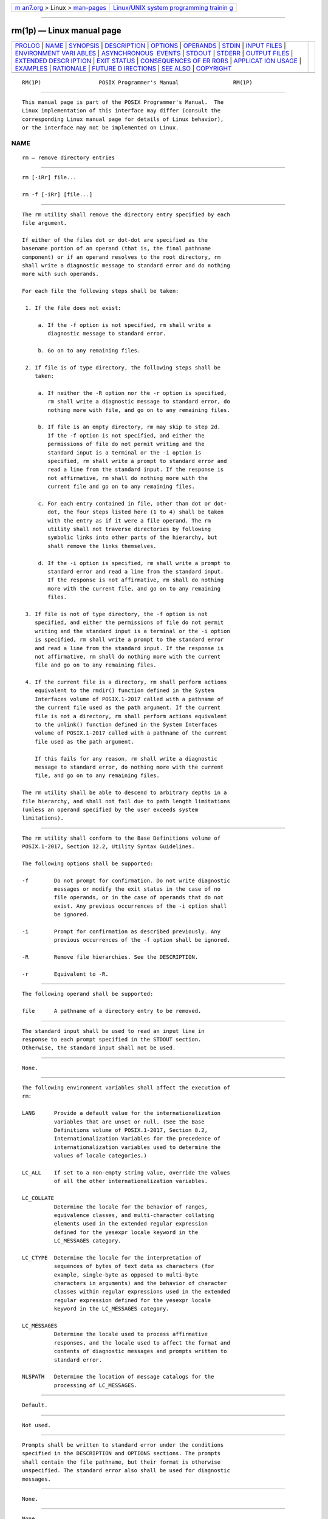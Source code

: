 .. container:: page-top

.. container:: nav-bar

   +----------------------------------+----------------------------------+
   | `m                               | `Linux/UNIX system programming   |
   | an7.org <../../../index.html>`__ | trainin                          |
   | > Linux >                        | g <http://man7.org/training/>`__ |
   | `man-pages <../index.html>`__    |                                  |
   +----------------------------------+----------------------------------+

--------------

rm(1p) — Linux manual page
==========================

+-----------------------------------+-----------------------------------+
| `PROLOG <#PROLOG>`__ \|           |                                   |
| `NAME <#NAME>`__ \|               |                                   |
| `SYNOPSIS <#SYNOPSIS>`__ \|       |                                   |
| `DESCRIPTION <#DESCRIPTION>`__ \| |                                   |
| `OPTIONS <#OPTIONS>`__ \|         |                                   |
| `OPERANDS <#OPERANDS>`__ \|       |                                   |
| `STDIN <#STDIN>`__ \|             |                                   |
| `INPUT FILES <#INPUT_FILES>`__ \| |                                   |
| `ENVIRONMENT VARI                 |                                   |
| ABLES <#ENVIRONMENT_VARIABLES>`__ |                                   |
| \|                                |                                   |
| `ASYNCHRONOUS                     |                                   |
|  EVENTS <#ASYNCHRONOUS_EVENTS>`__ |                                   |
| \| `STDOUT <#STDOUT>`__ \|        |                                   |
| `STDERR <#STDERR>`__ \|           |                                   |
| `OUTPUT FILES <#OUTPUT_FILES>`__  |                                   |
| \|                                |                                   |
| `EXTENDED DESCR                   |                                   |
| IPTION <#EXTENDED_DESCRIPTION>`__ |                                   |
| \| `EXIT STATUS <#EXIT_STATUS>`__ |                                   |
| \|                                |                                   |
| `CONSEQUENCES OF ER               |                                   |
| RORS <#CONSEQUENCES_OF_ERRORS>`__ |                                   |
| \|                                |                                   |
| `APPLICAT                         |                                   |
| ION USAGE <#APPLICATION_USAGE>`__ |                                   |
| \| `EXAMPLES <#EXAMPLES>`__ \|    |                                   |
| `RATIONALE <#RATIONALE>`__ \|     |                                   |
| `FUTURE D                         |                                   |
| IRECTIONS <#FUTURE_DIRECTIONS>`__ |                                   |
| \| `SEE ALSO <#SEE_ALSO>`__ \|    |                                   |
| `COPYRIGHT <#COPYRIGHT>`__        |                                   |
+-----------------------------------+-----------------------------------+
| .. container:: man-search-box     |                                   |
+-----------------------------------+-----------------------------------+

::

   RM(1P)                  POSIX Programmer's Manual                 RM(1P)


-----------------------------------------------------

::

          This manual page is part of the POSIX Programmer's Manual.  The
          Linux implementation of this interface may differ (consult the
          corresponding Linux manual page for details of Linux behavior),
          or the interface may not be implemented on Linux.

NAME
-------------------------------------------------

::

          rm — remove directory entries


---------------------------------------------------------

::

          rm [-iRr] file...

          rm -f [-iRr] [file...]


---------------------------------------------------------------

::

          The rm utility shall remove the directory entry specified by each
          file argument.

          If either of the files dot or dot-dot are specified as the
          basename portion of an operand (that is, the final pathname
          component) or if an operand resolves to the root directory, rm
          shall write a diagnostic message to standard error and do nothing
          more with such operands.

          For each file the following steps shall be taken:

           1. If the file does not exist:

               a. If the -f option is not specified, rm shall write a
                  diagnostic message to standard error.

               b. Go on to any remaining files.

           2. If file is of type directory, the following steps shall be
              taken:

               a. If neither the -R option nor the -r option is specified,
                  rm shall write a diagnostic message to standard error, do
                  nothing more with file, and go on to any remaining files.

               b. If file is an empty directory, rm may skip to step 2d.
                  If the -f option is not specified, and either the
                  permissions of file do not permit writing and the
                  standard input is a terminal or the -i option is
                  specified, rm shall write a prompt to standard error and
                  read a line from the standard input. If the response is
                  not affirmative, rm shall do nothing more with the
                  current file and go on to any remaining files.

               c. For each entry contained in file, other than dot or dot-
                  dot, the four steps listed here (1 to 4) shall be taken
                  with the entry as if it were a file operand. The rm
                  utility shall not traverse directories by following
                  symbolic links into other parts of the hierarchy, but
                  shall remove the links themselves.

               d. If the -i option is specified, rm shall write a prompt to
                  standard error and read a line from the standard input.
                  If the response is not affirmative, rm shall do nothing
                  more with the current file, and go on to any remaining
                  files.

           3. If file is not of type directory, the -f option is not
              specified, and either the permissions of file do not permit
              writing and the standard input is a terminal or the -i option
              is specified, rm shall write a prompt to the standard error
              and read a line from the standard input. If the response is
              not affirmative, rm shall do nothing more with the current
              file and go on to any remaining files.

           4. If the current file is a directory, rm shall perform actions
              equivalent to the rmdir() function defined in the System
              Interfaces volume of POSIX.1‐2017 called with a pathname of
              the current file used as the path argument. If the current
              file is not a directory, rm shall perform actions equivalent
              to the unlink() function defined in the System Interfaces
              volume of POSIX.1‐2017 called with a pathname of the current
              file used as the path argument.

              If this fails for any reason, rm shall write a diagnostic
              message to standard error, do nothing more with the current
              file, and go on to any remaining files.

          The rm utility shall be able to descend to arbitrary depths in a
          file hierarchy, and shall not fail due to path length limitations
          (unless an operand specified by the user exceeds system
          limitations).


-------------------------------------------------------

::

          The rm utility shall conform to the Base Definitions volume of
          POSIX.1‐2017, Section 12.2, Utility Syntax Guidelines.

          The following options shall be supported:

          -f        Do not prompt for confirmation. Do not write diagnostic
                    messages or modify the exit status in the case of no
                    file operands, or in the case of operands that do not
                    exist. Any previous occurrences of the -i option shall
                    be ignored.

          -i        Prompt for confirmation as described previously. Any
                    previous occurrences of the -f option shall be ignored.

          -R        Remove file hierarchies. See the DESCRIPTION.

          -r        Equivalent to -R.


---------------------------------------------------------

::

          The following operand shall be supported:

          file      A pathname of a directory entry to be removed.


---------------------------------------------------

::

          The standard input shall be used to read an input line in
          response to each prompt specified in the STDOUT section.
          Otherwise, the standard input shall not be used.


---------------------------------------------------------------

::

          None.


-----------------------------------------------------------------------------------

::

          The following environment variables shall affect the execution of
          rm:

          LANG      Provide a default value for the internationalization
                    variables that are unset or null. (See the Base
                    Definitions volume of POSIX.1‐2017, Section 8.2,
                    Internationalization Variables for the precedence of
                    internationalization variables used to determine the
                    values of locale categories.)

          LC_ALL    If set to a non-empty string value, override the values
                    of all the other internationalization variables.

          LC_COLLATE
                    Determine the locale for the behavior of ranges,
                    equivalence classes, and multi-character collating
                    elements used in the extended regular expression
                    defined for the yesexpr locale keyword in the
                    LC_MESSAGES category.

          LC_CTYPE  Determine the locale for the interpretation of
                    sequences of bytes of text data as characters (for
                    example, single-byte as opposed to multi-byte
                    characters in arguments) and the behavior of character
                    classes within regular expressions used in the extended
                    regular expression defined for the yesexpr locale
                    keyword in the LC_MESSAGES category.

          LC_MESSAGES
                    Determine the locale used to process affirmative
                    responses, and the locale used to affect the format and
                    contents of diagnostic messages and prompts written to
                    standard error.

          NLSPATH   Determine the location of message catalogs for the
                    processing of LC_MESSAGES.


-------------------------------------------------------------------------------

::

          Default.


-----------------------------------------------------

::

          Not used.


-----------------------------------------------------

::

          Prompts shall be written to standard error under the conditions
          specified in the DESCRIPTION and OPTIONS sections. The prompts
          shall contain the file pathname, but their format is otherwise
          unspecified. The standard error also shall be used for diagnostic
          messages.


-----------------------------------------------------------------

::

          None.


---------------------------------------------------------------------------------

::

          None.


---------------------------------------------------------------

::

          The following exit values shall be returned:

           0    Each directory entry was successfully removed, unless its
                removal was canceled by a non-affirmative response to a
                prompt for confirmation.

          >0    An error occurred.


-------------------------------------------------------------------------------------

::

          Default.

          The following sections are informative.


---------------------------------------------------------------------------

::

          The rm utility is forbidden to remove the names dot and dot-dot
          in order to avoid the consequences of inadvertently doing
          something like:

              rm -r .*

          Some implementations do not permit the removal of the last link
          to an executable binary file that is being executed; see the
          [EBUSY] error in the unlink() function defined in the System
          Interfaces volume of POSIX.1‐2017. Thus, the rm utility can fail
          to remove such files.

          The -i option causes rm to prompt and read the standard input
          even if the standard input is not a terminal, but in the absence
          of -i the mode prompting is not done when the standard input is
          not a terminal.


---------------------------------------------------------

::

           1. The following command:

                  rm a.out core

              removes the directory entries: a.out and core.

           2. The following command:

                  rm -Rf junk

              removes the directory junk and all its contents, without
              prompting.


-----------------------------------------------------------

::

          For absolute clarity, paragraphs (2b) and (3) in the DESCRIPTION
          of rm describing the behavior when prompting for confirmation,
          should be interpreted in the following manner:

              if ((NOT f_option) AND
                  ((not_writable AND input_is_terminal) OR i_option))

          The exact format of the interactive prompts is unspecified. Only
          the general nature of the contents of prompts are specified
          because implementations may desire more descriptive prompts than
          those used on historical implementations. Therefore, an
          application not using the -f option, or using the -i option,
          relies on the system to provide the most suitable dialog directly
          with the user, based on the behavior specified.

          The -r option is historical practice on all known systems. The
          synonym -R option is provided for consistency with the other
          utilities in this volume of POSIX.1‐2017 that provide options
          requesting recursive descent through the file hierarchy.

          The behavior of the -f option in historical versions of rm is
          inconsistent. In general, along with ``forcing'' the unlink
          without prompting for permission, it always causes diagnostic
          messages to be suppressed and the exit status to be unmodified
          for nonexistent operands and files that cannot be unlinked. In
          some versions, however, the -f option suppresses usage messages
          and system errors as well.  Suppressing such messages is not a
          service to either shell scripts or users.

          It is less clear that error messages regarding files that cannot
          be unlinked (removed) should be suppressed. Although this is
          historical practice, this volume of POSIX.1‐2017 does not permit
          the -f option to suppress such messages.

          When given the -r and -i options, historical versions of rm
          prompt the user twice for each directory, once before removing
          its contents and once before actually attempting to delete the
          directory entry that names it. This allows the user to ``prune''
          the file hierarchy walk. Historical versions of rm were
          inconsistent in that some did not do the former prompt for
          directories named on the command line and others had obscure
          prompting behavior when the -i option was specified and the
          permissions of the file did not permit writing. The POSIX Shell
          and Utilities rm differs little from historic practice, but does
          require that prompts be consistent. Historical versions of rm
          were also inconsistent in that prompts were done to both standard
          output and standard error. This volume of POSIX.1‐2017 requires
          that prompts be done to standard error, for consistency with cp
          and mv, and to allow historical extensions to rm that provide an
          option to list deleted files on standard output.

          The rm utility is required to descend to arbitrary depths so that
          any file hierarchy may be deleted. This means, for example, that
          the rm utility cannot run out of file descriptors during its
          descent (that is, if the number of file descriptors is limited,
          rm cannot be implemented in the historical fashion where one file
          descriptor is used per directory level). Also, rm is not
          permitted to fail because of path length restrictions, unless an
          operand specified by the user is longer than {PATH_MAX}.

          The rm utility removes symbolic links themselves, not the files
          they refer to, as a consequence of the dependence on the unlink()
          functionality, per the DESCRIPTION. When removing hierarchies
          with -r or -R, the prohibition on following symbolic links has to
          be made explicit.


---------------------------------------------------------------------------

::

          None.


---------------------------------------------------------

::

          rmdir(1p)

          The Base Definitions volume of POSIX.1‐2017, Chapter 8,
          Environment Variables, Section 12.2, Utility Syntax Guidelines

          The System Interfaces volume of POSIX.1‐2017, remove(3p),
          rmdir(3p), unlink(3p)


-----------------------------------------------------------

::

          Portions of this text are reprinted and reproduced in electronic
          form from IEEE Std 1003.1-2017, Standard for Information
          Technology -- Portable Operating System Interface (POSIX), The
          Open Group Base Specifications Issue 7, 2018 Edition, Copyright
          (C) 2018 by the Institute of Electrical and Electronics
          Engineers, Inc and The Open Group.  In the event of any
          discrepancy between this version and the original IEEE and The
          Open Group Standard, the original IEEE and The Open Group
          Standard is the referee document. The original Standard can be
          obtained online at http://www.opengroup.org/unix/online.html .

          Any typographical or formatting errors that appear in this page
          are most likely to have been introduced during the conversion of
          the source files to man page format. To report such errors, see
          https://www.kernel.org/doc/man-pages/reporting_bugs.html .

   IEEE/The Open Group               2017                            RM(1P)

--------------

Pages that refer to this page: `ln(1p) <../man1/ln.1p.html>`__, 
`mkdir(1p) <../man1/mkdir.1p.html>`__, 
`rmdir(1p) <../man1/rmdir.1p.html>`__, 
`unlink(1p) <../man1/unlink.1p.html>`__

--------------

--------------

.. container:: footer

   +-----------------------+-----------------------+-----------------------+
   | HTML rendering        |                       | |Cover of TLPI|       |
   | created 2021-08-27 by |                       |                       |
   | `Michael              |                       |                       |
   | Ker                   |                       |                       |
   | risk <https://man7.or |                       |                       |
   | g/mtk/index.html>`__, |                       |                       |
   | author of `The Linux  |                       |                       |
   | Programming           |                       |                       |
   | Interface <https:     |                       |                       |
   | //man7.org/tlpi/>`__, |                       |                       |
   | maintainer of the     |                       |                       |
   | `Linux man-pages      |                       |                       |
   | project <             |                       |                       |
   | https://www.kernel.or |                       |                       |
   | g/doc/man-pages/>`__. |                       |                       |
   |                       |                       |                       |
   | For details of        |                       |                       |
   | in-depth **Linux/UNIX |                       |                       |
   | system programming    |                       |                       |
   | training courses**    |                       |                       |
   | that I teach, look    |                       |                       |
   | `here <https://ma     |                       |                       |
   | n7.org/training/>`__. |                       |                       |
   |                       |                       |                       |
   | Hosting by `jambit    |                       |                       |
   | GmbH                  |                       |                       |
   | <https://www.jambit.c |                       |                       |
   | om/index_en.html>`__. |                       |                       |
   +-----------------------+-----------------------+-----------------------+

--------------

.. container:: statcounter

   |Web Analytics Made Easy - StatCounter|

.. |Cover of TLPI| image:: https://man7.org/tlpi/cover/TLPI-front-cover-vsmall.png
   :target: https://man7.org/tlpi/
.. |Web Analytics Made Easy - StatCounter| image:: https://c.statcounter.com/7422636/0/9b6714ff/1/
   :class: statcounter
   :target: https://statcounter.com/
